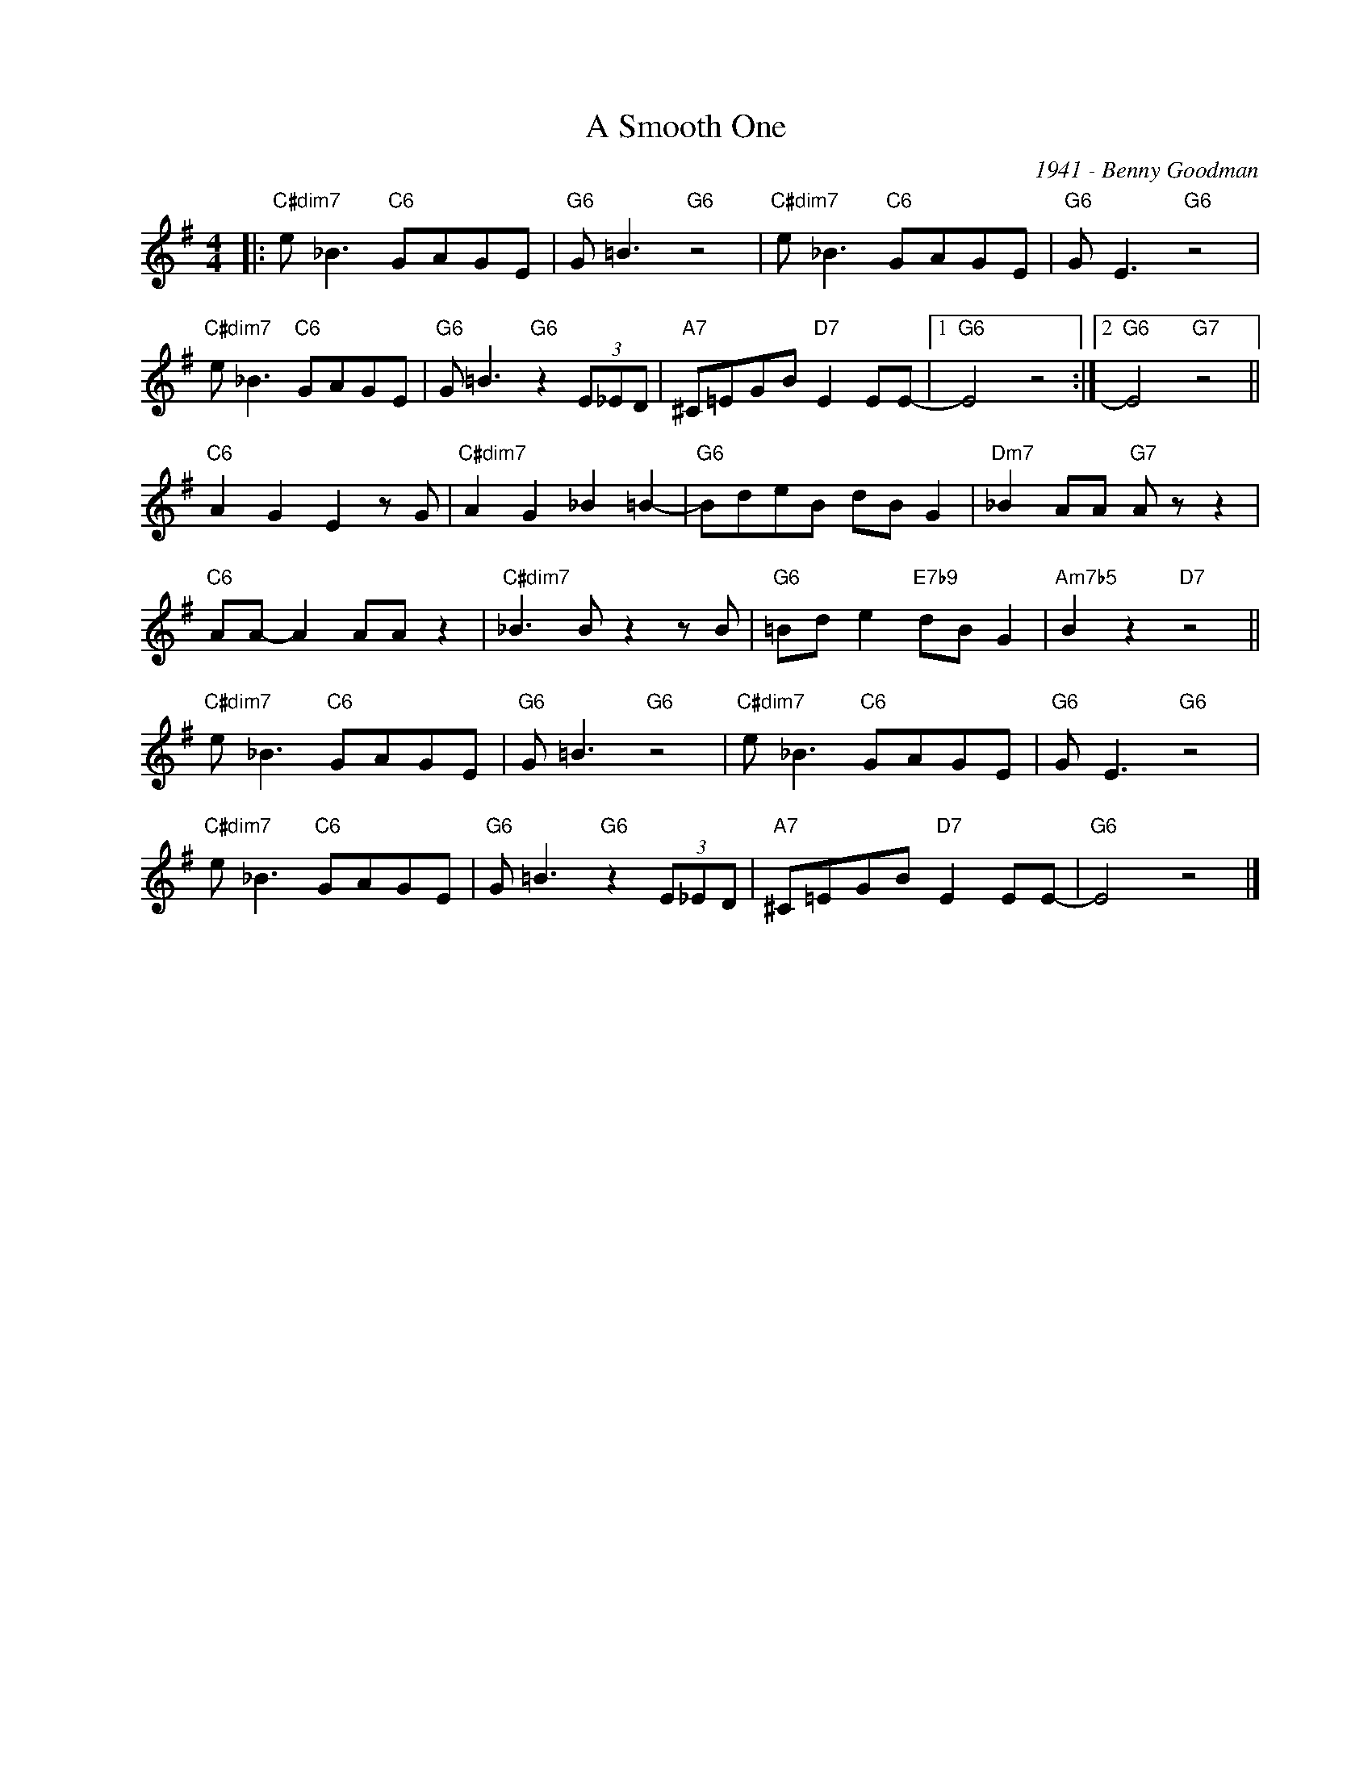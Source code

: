 X:1
T:A Smooth One
C:1941 - Benny Goodman
Z:www.realbook.site
L:1/8
M:4/4
I:linebreak $
K:G
V:1 treble nm=" " snm=" "
V:1
|:"C#dim7" e _B3"C6" GAGE |"G6" G =B3"G6" z4 |"C#dim7" e _B3"C6" GAGE |"G6" G E3"G6" z4 |$ %4
"C#dim7" e _B3"C6" GAGE |"G6" G =B3"G6" z2 (3E_ED |"A7" ^C=EGB"D7" E2 EE- |1"G6" E4 z4 :|2 %8
"G6" E4"G7" z4 ||$"C6" A2 G2 E2 z G |"C#dim7" A2 G2 _B2 =B2- |"G6" BdeB dB G2 | %12
"Dm7" _B2 AA"G7" A z z2 |$"C6" AA- A2 AA z2 |"C#dim7" _B3 B z2 z B |"G6" =Bd e2"E7b9" dB G2 | %16
"Am7b5" B2 z2"D7" z4 ||$"C#dim7" e _B3"C6" GAGE |"G6" G =B3"G6" z4 |"C#dim7" e _B3"C6" GAGE | %20
"G6" G E3"G6" z4 |$"C#dim7" e _B3"C6" GAGE |"G6" G =B3"G6" z2 (3E_ED |"A7" ^C=EGB"D7" E2 EE- | %24
"G6" E4 z4 |] %25


